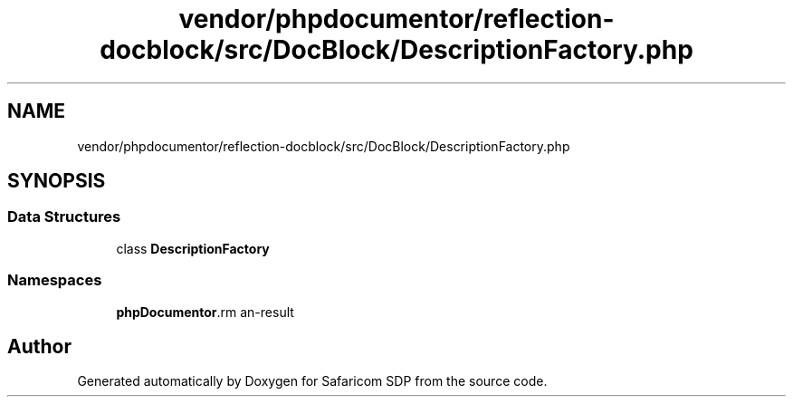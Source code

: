 .TH "vendor/phpdocumentor/reflection-docblock/src/DocBlock/DescriptionFactory.php" 3 "Sat Sep 26 2020" "Safaricom SDP" \" -*- nroff -*-
.ad l
.nh
.SH NAME
vendor/phpdocumentor/reflection-docblock/src/DocBlock/DescriptionFactory.php
.SH SYNOPSIS
.br
.PP
.SS "Data Structures"

.in +1c
.ti -1c
.RI "class \fBDescriptionFactory\fP"
.br
.in -1c
.SS "Namespaces"

.in +1c
.ti -1c
.RI " \fBphpDocumentor\\Reflection\\DocBlock\fP"
.br
.in -1c
.SH "Author"
.PP 
Generated automatically by Doxygen for Safaricom SDP from the source code\&.
